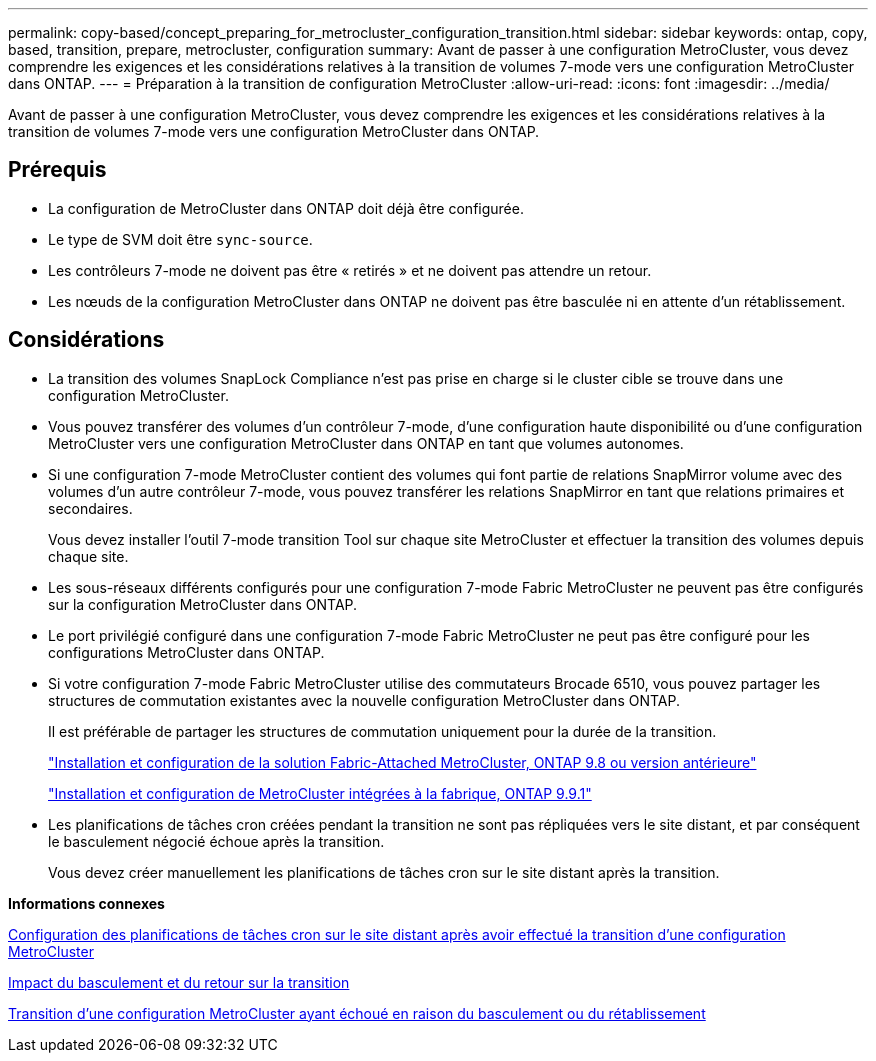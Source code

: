 ---
permalink: copy-based/concept_preparing_for_metrocluster_configuration_transition.html 
sidebar: sidebar 
keywords: ontap, copy, based, transition, prepare, metrocluster, configuration 
summary: Avant de passer à une configuration MetroCluster, vous devez comprendre les exigences et les considérations relatives à la transition de volumes 7-mode vers une configuration MetroCluster dans ONTAP. 
---
= Préparation à la transition de configuration MetroCluster
:allow-uri-read: 
:icons: font
:imagesdir: ../media/


[role="lead"]
Avant de passer à une configuration MetroCluster, vous devez comprendre les exigences et les considérations relatives à la transition de volumes 7-mode vers une configuration MetroCluster dans ONTAP.



== Prérequis

* La configuration de MetroCluster dans ONTAP doit déjà être configurée.
* Le type de SVM doit être `sync-source`.
* Les contrôleurs 7-mode ne doivent pas être « retirés » et ne doivent pas attendre un retour.
* Les nœuds de la configuration MetroCluster dans ONTAP ne doivent pas être basculée ni en attente d'un rétablissement.




== Considérations

* La transition des volumes SnapLock Compliance n'est pas prise en charge si le cluster cible se trouve dans une configuration MetroCluster.
* Vous pouvez transférer des volumes d'un contrôleur 7-mode, d'une configuration haute disponibilité ou d'une configuration MetroCluster vers une configuration MetroCluster dans ONTAP en tant que volumes autonomes.
* Si une configuration 7-mode MetroCluster contient des volumes qui font partie de relations SnapMirror volume avec des volumes d'un autre contrôleur 7-mode, vous pouvez transférer les relations SnapMirror en tant que relations primaires et secondaires.
+
Vous devez installer l'outil 7-mode transition Tool sur chaque site MetroCluster et effectuer la transition des volumes depuis chaque site.

* Les sous-réseaux différents configurés pour une configuration 7-mode Fabric MetroCluster ne peuvent pas être configurés sur la configuration MetroCluster dans ONTAP.
* Le port privilégié configuré dans une configuration 7-mode Fabric MetroCluster ne peut pas être configuré pour les configurations MetroCluster dans ONTAP.
* Si votre configuration 7-mode Fabric MetroCluster utilise des commutateurs Brocade 6510, vous pouvez partager les structures de commutation existantes avec la nouvelle configuration MetroCluster dans ONTAP.
+
Il est préférable de partager les structures de commutation uniquement pour la durée de la transition.

+
https://docs.netapp.com/ontap-9/topic/com.netapp.doc.dot-mcc-inst-cnfg-fabric/home.html["Installation et configuration de la solution Fabric-Attached MetroCluster, ONTAP 9.8 ou version antérieure"]

+
https://docs.netapp.com/us-en/ontap-metrocluster/install-fc/index.html["Installation et configuration de MetroCluster intégrées à la fabrique, ONTAP 9.9.1"]

* Les planifications de tâches cron créées pendant la transition ne sont pas répliquées vers le site distant, et par conséquent le basculement négocié échoue après la transition.
+
Vous devez créer manuellement les planifications de tâches cron sur le site distant après la transition.



*Informations connexes*

xref:task_post_transition_task_for_a_metrocluster_configuration.adoc[Configuration des planifications de tâches cron sur le site distant après avoir effectué la transition d'une configuration MetroCluster]

xref:concept_impact_of_takeover_and_giveback_on_transition.adoc[Impact du basculement et du retour sur la transition]

xref:task_transitioning_a_metrocluster_configuration_if_a_switchover_or_switchback_event_occurs.adoc[Transition d'une configuration MetroCluster ayant échoué en raison du basculement ou du rétablissement]
